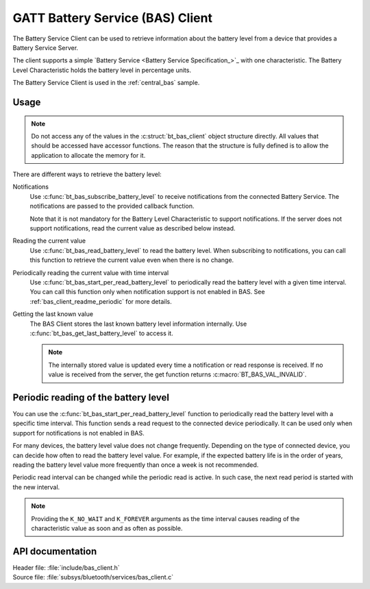 .. _bas_client_readme:

GATT Battery Service (BAS) Client
#################################

The Battery Service Client can be used to retrieve information about the battery level from a device that provides a Battery Service Server.

The client supports a simple `Battery Service <Battery Service Specification_>`_ with one characteristic.
The Battery Level Characteristic holds the battery level in percentage units.


The Battery Service Client is used in the :ref:`central_bas` sample.

Usage
*****

.. note::
   Do not access any of the values in the :c:struct:`bt_bas_client` object structure directly.
   All values that should be accessed have accessor functions.
   The reason that the structure is fully defined is to allow the application to allocate the memory for it.

There are different ways to retrieve the battery level:

Notifications
  Use :c:func:`bt_bas_subscribe_battery_level` to receive notifications from the connected Battery Service.
  The notifications are passed to the provided callback function.

  Note that it is not mandatory for the Battery Level Characteristic to support notifications.
  If the server does not support notifications, read the current value as described below instead.

Reading the current value
  Use :c:func:`bt_bas_read_battery_level` to read the battery level.
  When subscribing to notifications, you can call this function to retrieve the current value even when there is no change.

Periodically reading the current value with time interval
  Use :c:func:`bt_bas_start_per_read_battery_level` to periodically read the battery level with a given time interval.
  You can call this function only when notification support is not enabled in BAS.
  See :ref:`bas_client_readme_periodic` for more details.

Getting the last known value
  The BAS Client stores the last known battery level information internally.
  Use :c:func:`bt_bas_get_last_battery_level` to access it.

  .. note::
     The internally stored value is updated every time a notification or read response is received.
     If no value is received from the server, the get function returns :c:macro:`BT_BAS_VAL_INVALID`.

.. _bas_client_readme_periodic:

Periodic reading of the battery level
*************************************

You can use the :c:func:`bt_bas_start_per_read_battery_level` function to periodically read the battery level with a specific time interval.
This function sends a read request to the connected device periodically.
It can be used only when support for notifications is not enabled in BAS.

For many devices, the battery level value does not change frequently.
Depending on the type of connected device, you can decide how often to read the battery level value.
For example, if the expected battery life is in the order of years, reading the battery level value more frequently than once a week is not recommended.

Periodic read interval can be changed while the periodic read is active.
In such case, the next read period is started with the new interval.

.. note::
   Providing the ``K_NO_WAIT`` and ``K_FOREVER`` arguments as the time interval causes reading of the characteristic value as soon and as often as possible.


API documentation
*****************

| Header file: :file:`include/bas_client.h`
| Source file: :file:`subsys/bluetooth/services/bas_client.c`

.. doxygengroup:: bt_bas_client_api
   :project: nrf
   :members:
